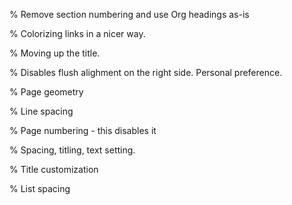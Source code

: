 
#+LaTeX_CLASS: org-plain-no-section-numbering-latex
#+LaTeX_CLASS_OPTIONS: [letterpaper, 11pt]
#+OPTIONS: toc:nil
% Remove section numbering and use Org headings as-is
#+LATEX_HEADER: \setcounter{secnumdepth}{0}

#+LATEX_HEADER: \usepackage{lmodern} % Ensures we have the right font
#+LATEX_HEADER: \usepackage[T1]{fontenc}
#+LATEX_HEADER: \usepackage[AUTO]{inputenc}
#+LATEX_HEADER: \usepackage{graphicx}
#+LATEX_HEADER: \usepackage{amsmath, amsthm, amssymb}
#+LATEX_HEADER: \usepackage[table, xcdraw]{xcolor}
% Colorizing links in a nicer way.
#+LATEX_HEADER: \definecolor{bblue}{HTML}{0645AD}
#+LATEX_HEADER: \usepackage[colorlinks]{hyperref}
#+LATEX_HEADER: \hypersetup{colorlinks, linkcolor=blue, urlcolor=bblue}
% Moving up the title.
#+LATEX_HEADER: \usepackage{titling}
#+LATEX_HEADER: \setlength{\droptitle}{-6em}
#+LATEX_HEADER: \setlength{\parindent}{0pt}
#+LATEX_HEADER: \setlength{\parskip}{1em}
#+LATEX_HEADER: \usepackage[stretch=10]{microtype}
#+LATEX_HEADER: \usepackage{hyphenat}
#+LATEX_HEADER: \usepackage{ragged2e}
#+LATEX_HEADER: \usepackage{subfig} % Subfigures (not needed in Org I think)
#+LATEX_HEADER: \usepackage{hyperref} % Links
#+LATEX_HEADER: \usepackage{listings} % Code highlighting
% Disables flush alighment on the right side. Personal preference.
# #+LATEX_HEADER: \RaggedRight
% Page geometry
#+LATEX_HEADER: \usepackage[top=1in, bottom=1.25in, left=1.55in, right=1.55in]{geometry}
% Line spacing
#+LATEX_HEADER: \renewcommand{\baselinestretch}{1.15}
% Page numbering - this disables it
#+LATEX_HEADER: \pagenumbering{gobble}
% Spacing, titling, text setting.
#+LATEX_HEADER: \usepackage[explicit]{titlesec}
% Title customization
#+LATEX_HEADER: \pretitle{\begin{center}\fontsize{20pt}{20pt}\selectfont}
#+LATEX_HEADER: \posttitle{\par\end{center}}
#+LATEX_HEADER: \preauthor{\begin{center}\vspace{-6bp}\fontsize{14pt}{14pt}\selectfont}
#+LATEX_HEADER: \postauthor{\par\end{center}\vspace{-25bp}}
#+LATEX_HEADER: \predate{\begin{center}\fontsize{12pt}{12pt}\selectfont}
#+LATEX_HEADER: \postdate{\par\end{center}\vspace{0em}}
% List spacing
#+LATEX_HEADER: \usepackage{enumitem}
#+LATEX_HEADER: \setlist{itemsep=-2pt} % or \setlist{noitemsep} to leave space around whole list
